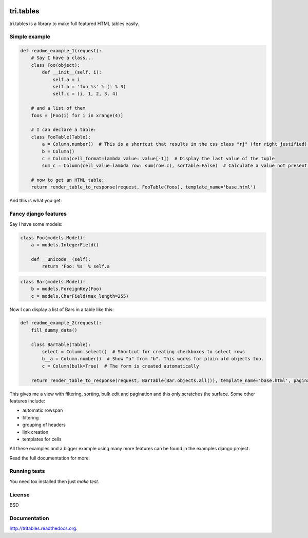 .. image:: https://travis-ci.org/TriOptima/tri.tables.svg?branch=master
    :target: https://travis-ci.org/TriOptima/tri.tables

tri.tables
==========

tri.tables is a library to make full featured HTML tables easily.

Simple example
--------------

.. code:: python

    def readme_example_1(request):
        # Say I have a class...
        class Foo(object):
            def __init__(self, i):
                self.a = i
                self.b = 'foo %s' % (i % 3)
                self.c = (i, 1, 2, 3, 4)

        # and a list of them
        foos = [Foo(i) for i in xrange(4)]

        # I can declare a table:
        class FooTable(Table):
            a = Column.number()  # This is a shortcut that results in the css class "rj" (for right justified) being added to the header and cell
            b = Column()
            c = Column(cell_format=lambda value: value[-1])  # Display the last value of the tuple
            sum_c = Column(cell_value=lambda row: sum(row.c), sortable=False)  # Calculate a value not present in Foo

        # now to get an HTML table:
        return render_table_to_response(request, FooTable(foos), template_name='base.html')

And this is what you get:

.. image:: table_example_1.png

Fancy django features
---------------------

Say I have some models:

.. code:: python

    class Foo(models.Model):
        a = models.IntegerField()

        def __unicode__(self):
            return 'Foo: %s' % self.a
.. code:: python

    class Bar(models.Model):
        b = models.ForeignKey(Foo)
        c = models.CharField(max_length=255)

Now I can display a list of Bars in a table like this:

.. code:: python

    def readme_example_2(request):
        fill_dummy_data()

        class BarTable(Table):
            select = Column.select()  # Shortcut for creating checkboxes to select rows
            b__a = Column.number()  # Show "a" from "b". This works for plain old objects too.
            c = Column(bulk=True)  # The form is created automatically

        return render_table_to_response(request, BarTable(Bar.objects.all()), template_name='base.html', paginate_by=20)

This gives me a view with filtering, sorting, bulk edit and pagination and this only scratches the surface. Some other features include:

* automatic rowspan
* filtering
* grouping of headers
* link creation
* templates for cells

All these examples and a bigger example using many more features can be found in the examples django project.

Read the full documentation for more.


Running tests
-------------

You need tox installed then just `make test`.


License
-------

BSD


Documentation
-------------

http://tritables.readthedocs.org.
